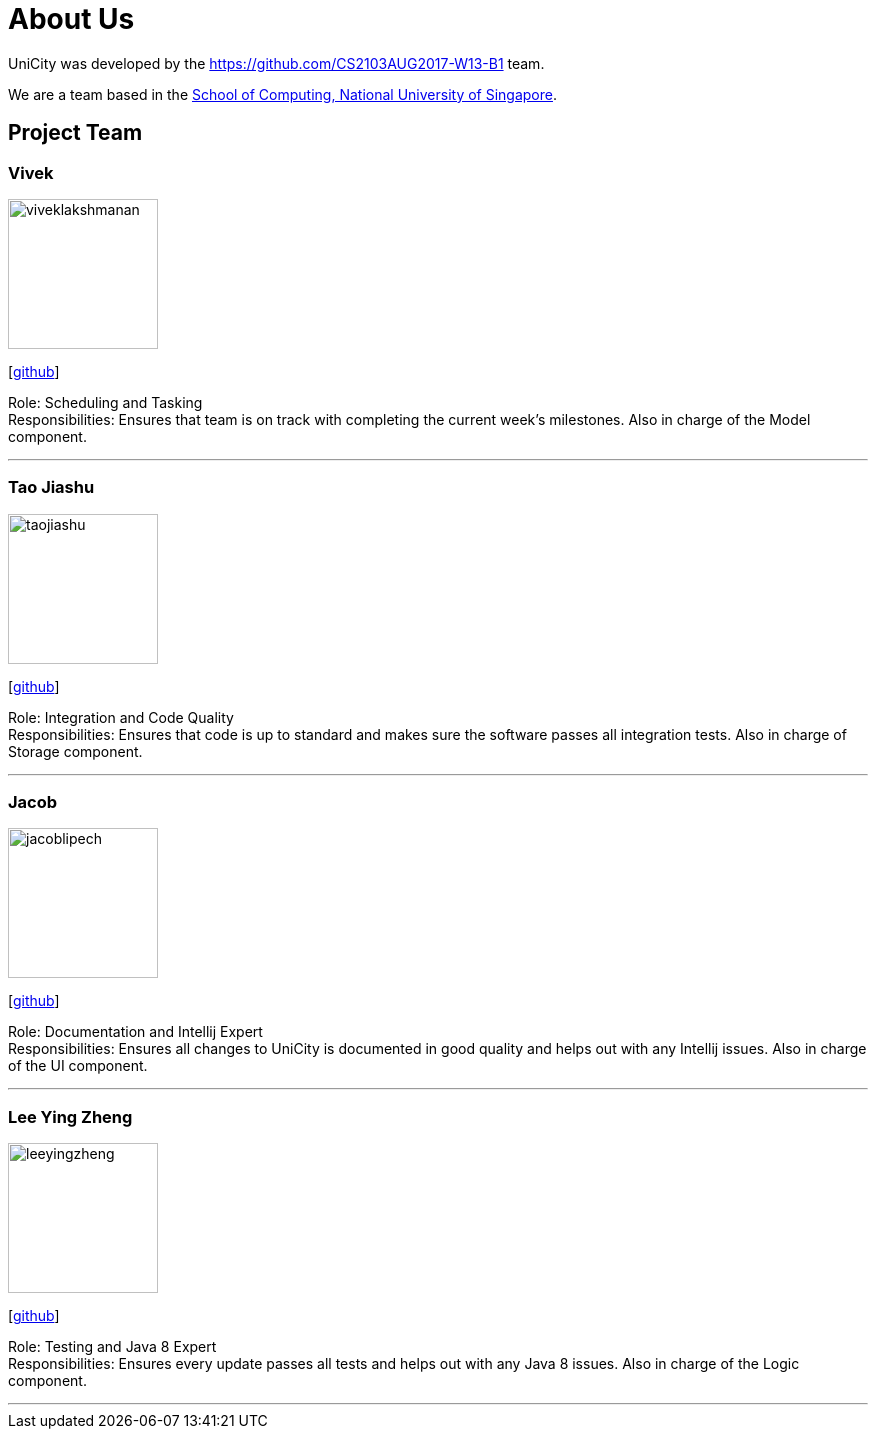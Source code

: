 = About Us
:relfileprefix: team/
ifdef::env-github,env-browser[:outfilesuffix: .adoc]
:imagesDir: images
:stylesDir: stylesheets

UniCity was developed by the https://github.com/CS2103AUG2017-W13-B1 team. +

We are a team based in the http://www.comp.nus.edu.sg[School of Computing, National University of Singapore].

== Project Team

=== Vivek
image::viveklakshmanan.png[width="150", align="left"]
{empty}[https://github.com/vivekscl[github]]

Role: Scheduling and Tasking +
Responsibilities: Ensures that team is on track with completing the current week's milestones. Also in charge
of the Model component.

'''

=== Tao Jiashu
image::taojiashu.png[width="150", align="left"]
{empty}[http://github.com/taojiashu[github]]

Role: Integration and Code Quality +
Responsibilities: Ensures that code is up to standard and makes sure the software passes all integration tests.
Also in charge of Storage component.

'''

=== Jacob
image::jacoblipech.png[width="150", align="left"]
{empty}[http://github.com/jacoblipech[github]]

Role: Documentation and Intellij Expert +
Responsibilities: Ensures all changes to UniCity is documented in good quality and helps out
with any Intellij issues. Also in charge of the UI component.

'''

=== Lee Ying Zheng
image::leeyingzheng.png[width="150", align="left"]
{empty}[http://github.com/m133225[github]]

Role: Testing and Java 8 Expert +
Responsibilities: Ensures every update passes all tests and helps out with any Java 8 issues. Also
in charge of the Logic component.

'''
